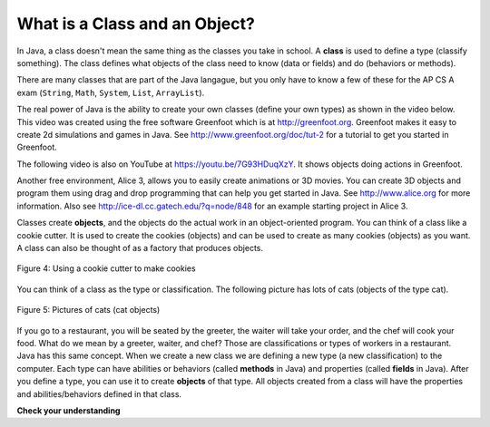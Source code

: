 .. qnum::
   :prefix: 2-2-
   :start: 1

What is a Class and an Object?
==============================

..	index::
	single: class
	pair: class; String
	pair: class; Math
	pair: class; System
	pair: class; List
	pair: class; ArrayList

In Java, a class doesn't mean the same thing as the classes you take in school. A **class** is used to define a type (classify something).  The class defines what objects of the class need to know (data or fields) and do (behaviors or methods).  

There are many classes that are part of the Java langague, but you only have to know a few of these for the AP CS A exam (``String``, ``Math``, ``System``, ``List``, ``ArrayList``).  

The real power of Java is the ability to create your own classes (define your own types) as shown in the video below. This video was created using the free software Greenfoot which is at http://greenfoot.org.  Greenfoot makes it easy to create 2d simulations and games in Java.  See http://www.greenfoot.org/doc/tut-2 for a tutorial to get you started in Greenfoot.
   
.. the video is introToAnts.mov

The following video is also on YouTube at https://youtu.be/7G93HDuqXzY.  It shows objects doing actions in Greenfoot.

.. youtube:: 7G93HDuqXzY
    :width: 640
    :align: center

..	index::
	single: object
	single: Greenfoot
	single: Alice 3
	
Another free environment, Alice 3, allows you to easily create animations or 3D movies.  You can create 3D objects and program them using drag and drop programming that can help you get started in Java.  See http://www.alice.org for more information.  Also see http://ice-dl.cc.gatech.edu/?q=node/848 for an example starting project in Alice 3.
	
Classes create **objects**, and the objects do the actual work in an object-oriented program.  You can think of a class like a cookie cutter.  It is used to create the cookies (objects) and can be used to create as many cookies (objects) as you want.  A class can also be thought of as a factory that produces objects.  

.. figure:: Figures/cookieCutter.jpg
    :width: 300px
    :align: center
    :figclass: align-center

    Figure 4: Using a cookie cutter to make cookies
    
You can think of a class as the type or classification.  The following picture has lots of cats (objects of the type cat).  

.. figure:: Figures/cats2.png
    :width: 300px
    :align: center
    :figclass: align-center

    Figure 5: Pictures of cats (cat objects)

If you go to a restaurant, you will be seated by the greeter, the waiter will take your order, and the chef will cook your food.  What do we mean by a greeter, waiter, and chef?  Those are classifications or types of workers in a restaurant.  Java has this same concept.  When we create a new class we are defining a new type (a new classification) to the computer.  Each type can have abilities or behaviors (called **methods** in Java) and properties (called **fields** in Java). After you define a type, you can use it to create **objects** of that type.  All objects created from a class will have the properties and abilities/behaviors defined in that class.  

**Check your understanding**
   
.. mchoice:: q2_2_1
   :answer_a: 1
   :answer_b: 10
   :answer_c: 1000
   :answer_d: As many as you need
   :correct: d
   :feedback_a: There is one definition of a class, but the class can create as many objects as are needed.
   :feedback_b: There is no limit on the number of objects you can create from a class.
   :feedback_c: There is no limit on the number of objects you can create from a class.
   :feedback_d: You can create as many objects as you need from one class.
   
   How many objects can you create from a class in Java?
   
.. mchoice:: q2_2_2
   :answer_a: fields
   :answer_b: methods
   :answer_c: class
   :answer_d: object
   :correct: b
   :feedback_a: Fields specify the data that an object keeps track of.
   :feedback_b: Methods specify the behavior of all objects of a class.
   :feedback_c: While the class does specify the behavior of all objects created by that class, what part of a class specifies the behavior?
   :feedback_d: The object behavior is specified by the methods in the class that created the object.
   
   What specifies the behavior for objects of a class in Java?
   
.. mchoice:: q2_2_3
   :answer_a: fields
   :answer_b: methods
   :answer_c: class
   :answer_d: object
   :correct: a
   :feedback_a: Fields specify the data that an object keeps track of.
   :feedback_b: Methods specify the behavior of all objects of a class.
   :feedback_c: While the class does specify the data or state that all objects of the class keep track of, what part of the class stores the data?
   :feedback_d: The object data or state is stored in the fields of the object.  The fields are defined in the class.  
   
   What specifies the data or state for an object in Java?
   
   
 
   